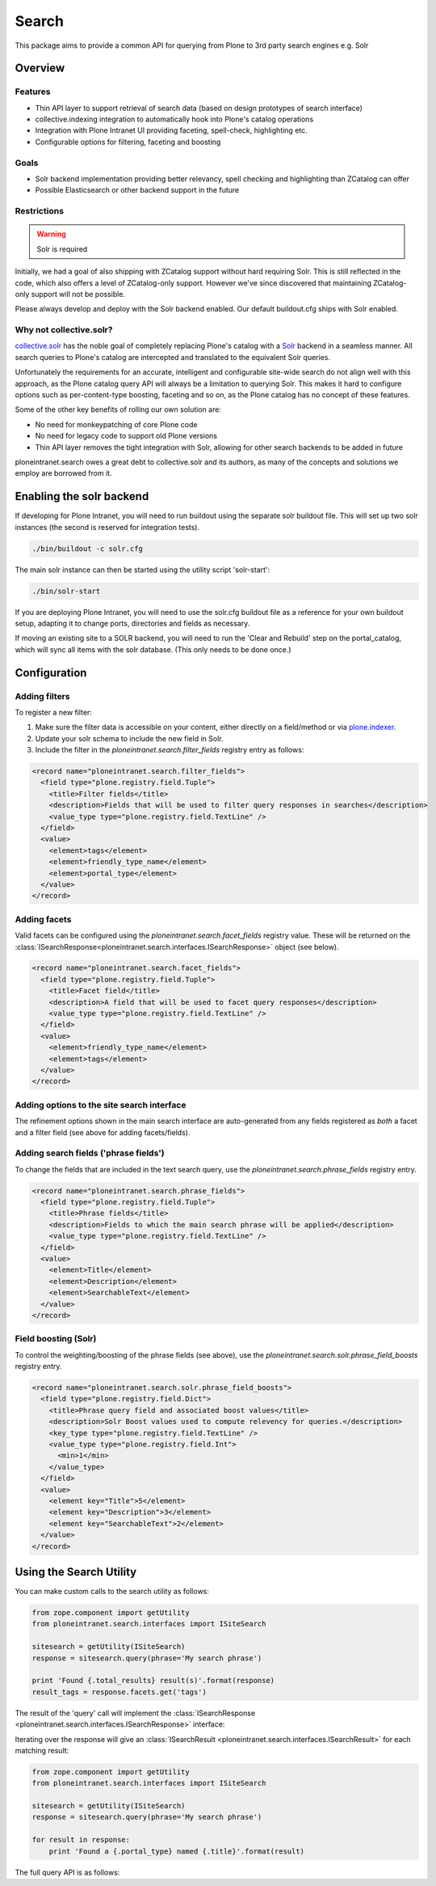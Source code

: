 ======
Search
======

This package aims to provide a common API
for querying from Plone to 3rd party search engines e.g. Solr

Overview
========

Features
--------

* Thin API layer to support retrieval of search data (based on design prototypes of search interface)

* collective.indexing integration to automatically hook into Plone's catalog operations

* Integration with Plone Intranet UI providing faceting, spell-check, highlighting etc.

* Configurable options for filtering, faceting and boosting

Goals
-----

* Solr backend implementation providing better relevancy, spell checking and highlighting than ZCatalog can offer

* Possible Elasticsearch or other backend support in the future

Restrictions
------------

.. warning:: Solr is required

Initially, we had a goal of also shipping with ZCatalog support without hard requiring Solr.
This is still reflected in the code, which also offers a level of ZCatalog-only support.
However we've since discovered that maintaining ZCatalog-only support will not be possible.

Please always develop and deploy with the Solr backend enabled.
Our default buildout.cfg ships with Solr enabled.

Why not collective.solr?
------------------------

collective.solr_ has the noble goal of completely replacing Plone's catalog with a Solr_ backend in a seamless manner.
All search queries to Plone's catalog are intercepted and translated to the equivalent Solr queries.

Unfortunately the requirements for an accurate, intelligent and configurable site-wide search do not align well with this
approach, as the Plone catalog query API will always be a limitation to querying Solr. This makes it hard to
configure options such as per-content-type boosting, faceting and so on, as the Plone catalog has no concept of these features.

Some of the other key benefits of rolling our own solution are:

* No need for monkeypatching of core Plone code
* No need for legacy code to support old Plone versions
* Thin API layer removes the tight integration with Solr, allowing for other search
  backends to be added in future

ploneintranet.search owes a great debt to collective.solr and its authors, as many of the concepts and solutions 
we employ are borrowed from it.

.. _collective.solr: https://plone.org/products/collective.solr
.. _Solr: http://lucene.apache.org/solr/

Enabling the solr backend
=========================

If developing for Plone Intranet, you will need to run buildout using the separate solr buildout file. This will set up two solr instances (the second is reserved for integration tests).

.. code:: bash

  ./bin/buildout -c solr.cfg

The main solr instance can then be started using the utility script 'solr-start':

.. code:: bash

  ./bin/solr-start

If you are deploying Plone Intranet, you will need to use the solr.cfg buildout file as a reference for your own buildout setup, adapting it to change ports, directories and fields as necessary.

If moving an existing site to a SOLR backend, you will need to run the 'Clear and Rebuild' step on the portal_catalog, which will sync all items with the solr database. (This only needs to be done once.)

Configuration
=============

Adding filters
--------------

To register a new filter:

1. Make sure the filter data is accessible on your content, either directly on a field/method or via plone.indexer_.
2. Update your solr schema to include the new field in Solr.
3. Include the filter in the `ploneintranet.search.filter_fields` registry entry as follows:

.. code:: xml

  <record name="ploneintranet.search.filter_fields">
    <field type="plone.registry.field.Tuple">
      <title>Filter fields</title>
      <description>Fields that will be used to filter query responses in searches</description>
      <value_type type="plone.registry.field.TextLine" />
    </field>
    <value>
      <element>tags</element>
      <element>friendly_type_name</element>
      <element>portal_type</element>
    </value>
  </record>

.. _plone.indexer: https://pypi.python.org/pypi/plone.indexer

Adding facets
-------------

Valid facets can be configured using the `ploneintranet.search.facet_fields` registry value. These will be returned on the :class:`ISearchResponse<ploneintranet.search.interfaces.ISearchResponse>` object (see below).


.. code:: xml

  <record name="ploneintranet.search.facet_fields">
    <field type="plone.registry.field.Tuple">
      <title>Facet field</title>
      <description>A field that will be used to facet query responses</description>
      <value_type type="plone.registry.field.TextLine" />
    </field>
    <value>
      <element>friendly_type_name</element>
      <element>tags</element>
    </value>
  </record>

Adding options to the site search interface
-------------------------------------------

The refinement options shown in the main search interface
are auto-generated from any fields registered as 
*both* a facet and a filter field (see above for adding facets/fields).

Adding search fields ('phrase fields')
--------------------------------------

To change the fields that are included in the text search query, use the `ploneintranet.search.phrase_fields` registry entry.

.. code:: xml

  <record name="ploneintranet.search.phrase_fields">
    <field type="plone.registry.field.Tuple">
      <title>Phrase fields</title>
      <description>Fields to which the main search phrase will be applied</description>
      <value_type type="plone.registry.field.TextLine" />
    </field>
    <value>
      <element>Title</element>
      <element>Description</element>
      <element>SearchableText</element>
    </value>
  </record>

Field boosting (Solr)
---------------------

To control the weighting/boosting of the phrase fields (see above), use the `ploneintranet.search.solr.phrase_field_boosts` registry entry.

.. code:: xml

  <record name="ploneintranet.search.solr.phrase_field_boosts">
    <field type="plone.registry.field.Dict">
      <title>Phrase query field and associated boost values</title>
      <description>Solr Boost values used to compute relevency for queries.</description>
      <key_type type="plone.registry.field.TextLine" />
      <value_type type="plone.registry.field.Int">
        <min>1</min>
      </value_type>
    </field>
    <value>
      <element key="Title">5</element>
      <element key="Description">3</element>
      <element key="SearchableText">2</element>
    </value>
  </record>



Using the Search Utility
========================

You can make custom calls to the search utility as follows:

.. code:: python

    from zope.component import getUtility
    from ploneintranet.search.interfaces import ISiteSearch

    sitesearch = getUtility(ISiteSearch)
    response = sitesearch.query(phrase='My search phrase')

    print 'Found {.total_results} result(s)'.format(response)
    result_tags = response.facets.get('tags')

The result of the 'query' call will implement the :class:`ISearchResponse <ploneintranet.search.interfaces.ISearchResponse>` interface:

.. autointerface:: ploneintranet.search.interfaces.ISearchResponse
   :members:

Iterating over the response will give an :class:`ISearchResult <ploneintranet.search.interfaces.ISearchResult>` for each matching result:

.. code:: python

    from zope.component import getUtility
    from ploneintranet.search.interfaces import ISiteSearch

    sitesearch = getUtility(ISiteSearch)
    response = sitesearch.query(phrase='My search phrase')

    for result in response:
        print 'Found a {.portal_type} named {.title}'.format(result)

.. autointerface:: ploneintranet.search.interfaces.ISearchResult
   :members:

The full query API is as follows:

.. autointerface:: ploneintranet.search.interfaces.ISiteSearch
   :members:
